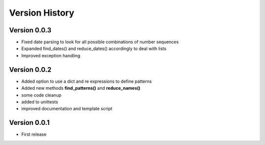 ===============
Version History
===============

Version 0.0.3
-------------
* Fixed date parsing to look for all possible combinations of number sequences
* Expanded find_dates() and reduce_dates() accordingly to deal with lists
* Improved exception handling


Version 0.0.2
-------------
* Added option to use a dict and re expressions to define patterns
* Added new methods **find_patterns()** and **reduce_names()**
* some code cleanup
* added to unittests
* improved documentation and template script

Version 0.0.1
-------------
* First release




